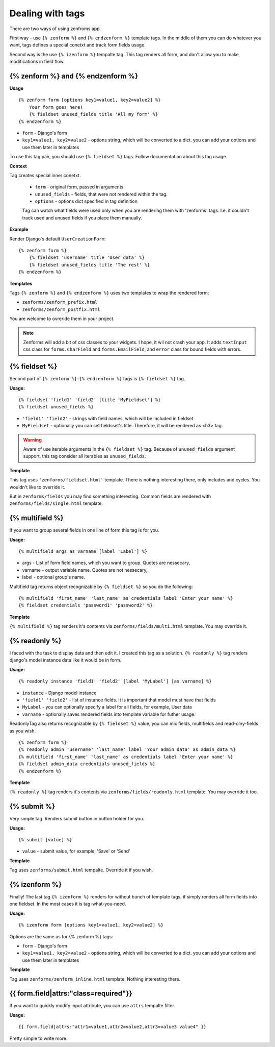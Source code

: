 =================
Dealing with tags
=================

There are two ways of using zenfroms app.

First way - use ``{% zenform %}`` and ``{% endzenform %}`` template tags.
In the middle of them you can do whatever you want, tags defines a special
conetxt and track form fields usage.

Second way is the use ``{% izenform %}`` tempalte tag. This tag renders all form,
and don't allow you to make modifications in field flow.


{% zenform %} and {% endzenform %}
----------------------------------

**Usage** ::

        {% zenform form [options key1=value1, key2=value2] %}
            Your form goes here!
            {% fieldset unused_fields title 'All my form' %}
        {% endzenform %}

* ``form`` - Django's form
* ``key1=value1, key2=value2`` - options string, which will be converted to a dict.
  you can add your options and use them later in templates

To use this tag pair, you should use ``{% fieldset %}`` tags.
Follow documentation about this tag usage.

**Context**

Tag creates special inner conetxt.

    * ``form`` - original form, passed in arguments
    * ``unused_fields`` - fields, that were not rendered within the tag.
    * ``options`` - options dict specified in tag definition

    Tag can watch what fields were used only when you are rendering them with
    'zenforms' tags. I.e. it couldn't track used and unused fields if you
    place them manually.


**Example**

Render Django's default ``UserCreationForm``::

    {% zenform form %}
        {% fieldset 'username' title 'User data' %}
        {% fieldset unused_fields title 'The rest' %}
    {% endzenform %}


**Templates**

Tags ``{% zenform %}`` and ``{% endzenform %}`` uses two templates to wrap the rendered form:

* ``zenforms/zenform_prefix.html``
* ``zenforms/zenform_postfix.html``

You are welcome to ovreride them in your project.

.. note::

    Zenforms will add a bit of css classes to your widgets. I hope, it wil not crash your app.
    It adds ``textInput`` css class for ``forms.CharField`` and ``forms.EmailField``,
    and ``error`` class for bound fields with errors.


{% fieldset %}
--------------

Second part of ``{% zenform %}``-``{% endzenform %}`` tags is ``{% fieldset %}`` tag.

**Usage:** ::

    {% fieldset 'field1' 'field2' [title 'MyFieldset'] %}
    {% fieldset unused_fields %}

* ``'field1' 'field2'`` - strings with field names, which will be included in fieldset
* ``MyFieldset`` - optionally  you can set fieldsset's title. Therefore, it will be rendered as <h3> tag.

.. warning::

    Aware of use iterable arguments in the ``{% fieldset %}`` tag. Because of ``unused_fields`` argument support,
    this tag consider all iterables as ``unused_fields``.


**Template**

This tag uses ``'zenforms/fieldset.html'`` template. There is nothing interesting there,
only includes and cycles. You wouldn't like to override it.

But in ``zenforms/fields`` you may find something interesting.
Common fields are rendered with ``zenforms/fields/single.html`` template.


{% multifield %}
----------------

If you want to group several fields in one line of form this tag is for you.

**Usage:** ::

    {% multifield args as varname [label 'Label'] %}

* args - List of form field names, which you want to group. Quotes are nessecary,
* varname - output variable name. Quotes are not nessecary,
* label - optional group's name.


Multifield tag returns object recognizable by ``{% fieldset %}`` so you do the following::

    {% multifield 'first_name' 'last_name' as credentials label 'Enter your name' %}
    {% fieldset credentials 'password1' 'password2' %}

**Template**

``{% multifield %}`` tag renders it's contents via ``zenforms/fields/multi.html`` template.
You may override it.

{% readonly %}
--------------

I faced with the task to display data and then edit it. I created this tag as a solution.
``{% readonly %}`` tag renders django's model instance data like it would be in form.

**Usage:** ::

    {% readonly instance 'field1' 'field2' [label 'MyLabel'] [as varname] %}

* ``instance`` - Django model instance
* ``'field1' 'field2'`` - list of instance fields. It is important that model must have that fields
* ``MyLabel`` - you can optionally specify a label for all fields, for example, User data
* ``varname`` - optionally saves rendered fields into template variable for futher usage.

ReadonlyTag also returns recognizable by ``{% fieldset %}`` value, you can mix fields, multifields
and read-olny-fields as you wish. ::

    {% zenform form %}
    {% readonly admin 'username' 'last_name' label 'Your admin data' as admin_data %}
    {% multifield 'first_name' 'last_name' as credentials label 'Enter your name' %}
    {% fieldset admin_data credentials unused_fields %}
    {% endzenform %}

**Template**

``{% readonly %}`` tag renders it's contents via ``zenforms/fields/readonly.html`` template.
You may override it too.


{% submit %}
-------------

Very simple tag. Renders submit button in button holder for you.

**Usage:** ::

    {% submit [value] %}

* ``value`` - submit value, for example, 'Save' or 'Send'


**Template**

Tag uses ``zenforms/submit.html`` tempalte. Override it if you wish.


{% izenform %}
---------------

Finally! The last tag ``{% izenform %}`` renders for without bunch of template tags,
if simply renders all form fields into one fieldset. In the most cases it is tag-what-you-need.

**Usage:** ::

    {% izenform form [options key1=value1, key2=value2] %}

Options are the same as for {% zenform %} tags:

* ``form`` - Django's form
* ``key1=value1, key2=value2`` - options string, which will be converted to a dict.
  you can add your options and use them later in templates

**Template**

Tag uses ``zenforms/zenform_inline.html`` template. Nothing interesting there.


{{ form.field|attrs:"class=required"}}
--------------------------------------

If you want to quickly modify input attribute, you can use ``attrs`` tempalte filter.


**Usage:** ::

    {{ form.field|attrs:"attr1=value1,attr2=value2,attr3=value3 value4" }}

Pretty simple to write more.